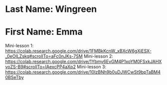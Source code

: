 * Last Name: Wingreen
* First Name: Emma

Mini-lesson 1: https://colab.research.google.com/drive/1FMBkKcnW_xBXcW6gXiESX-_0eOILZskq#scrollTo=aFc0nJKs-7SM
Mini-lesson 2: https://colab.research.google.com/drive/1Ybmy6EvGM4P1xoYM0FSxkJAHXvoZS-B9#scrollTo=IAexcPP4aXp2
Mini-lesson 3: https://colab.research.google.com/drive/10IzBNh9b0uDJWCwSt9bpTaBM40BSeTby


